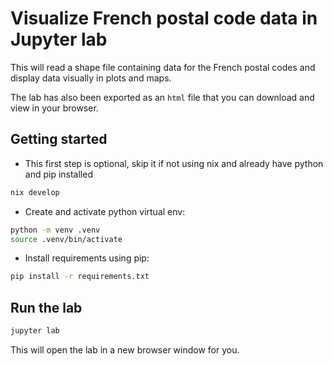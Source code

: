 * Visualize French postal code data in Jupyter lab
This will read a shape file containing data for the French postal codes and display data visually in plots and maps.

The lab has also been exported as an =html= file that you can download and view in your browser.

** Getting started
- This first step is optional, skip it if not using nix and already have python and pip installed
#+begin_src bash :noeval
nix develop
#+end_src
- Create and activate python virtual env:
#+begin_src bash :noeval
python -m venv .venv
source .venv/bin/activate
#+end_src
- Install requirements using pip:
#+begin_src bash :noeval
pip install -r requirements.txt
#+end_src

** Run the lab
#+begin_src bash :noeval
jupyter lab
#+end_src
This will open the lab in a new browser window for you.

